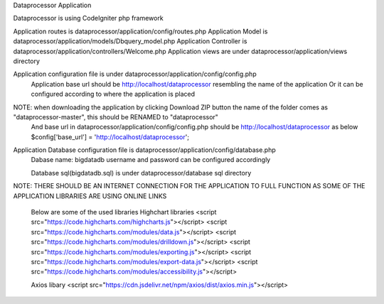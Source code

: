 Dataprocessor Application

Dataprocessor is using CodeIgniter php framework

Application routes is dataprocessor/application/config/routes.php
Application Model is dataprocessor/application/models/Dbquery_model.php
Application Controller is dataprocessor/application/controllers/Welcome.php
Application views are under dataprocessor/application/views directory

Application configuration file is under dataprocessor/application/config/config.php
      Application base url should be http://localhost/dataprocessor resembling the name of the application
      Or it can be configured according to where the application is placed
      
NOTE: when downloading the application by clicking Download ZIP button the name of the folder comes as "dataprocessor-master", this should be RENAMED to "dataprocessor"
     And base url in dataprocessor/application/config/config.php should be http://localhost/dataprocessor as below
     $config['base_url'] = 'http://localhost/dataprocessor';

Application Database configuration file is dataprocessor/application/config/database.php
            Dabase name: bigdatadb
            username and password can be configured accordingly
            
            Database sql(bigdatadb.sql) is under dataprocessor/database sql directory
            

NOTE: THERE SHOULD BE AN INTERNET CONNECTION FOR THE APPLICATION TO FULL FUNCTION AS SOME OF THE APPLICATION LIBRARIES ARE USING ONLINE LINKS
      
      Below are some of the used libraries
      Highchart libraries
      <script src="https://code.highcharts.com/highcharts.js"></script>
      <script src="https://code.highcharts.com/modules/data.js"></script>
      <script src="https://code.highcharts.com/modules/drilldown.js"></script>
      <script src="https://code.highcharts.com/modules/exporting.js"></script>
      <script src="https://code.highcharts.com/modules/export-data.js"></script>
      <script src="https://code.highcharts.com/modules/accessibility.js"></script>
      
      Axios libary
      <script src="https://cdn.jsdelivr.net/npm/axios/dist/axios.min.js"></script>
      
      
